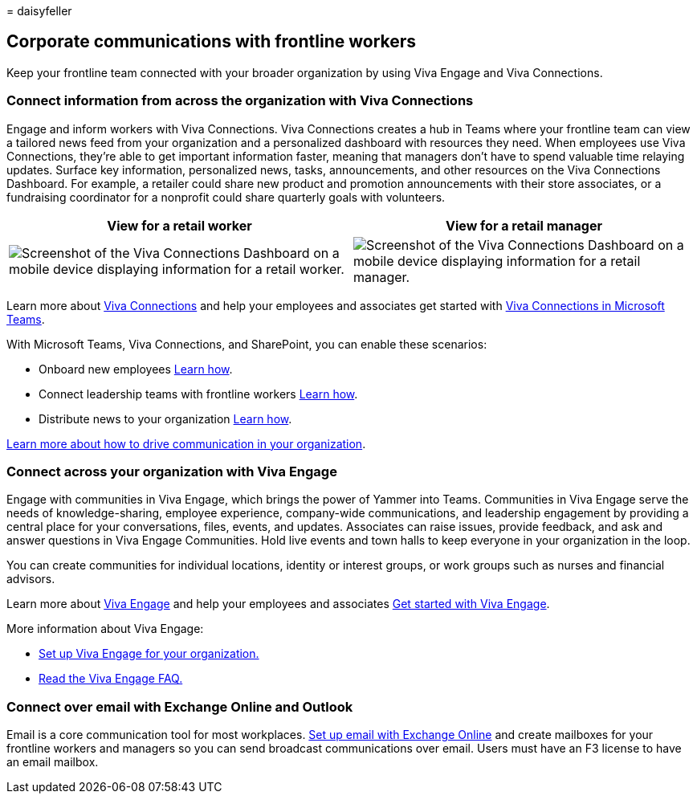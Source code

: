 = 
daisyfeller

== Corporate communications with frontline workers

Keep your frontline team connected with your broader organization by
using Viva Engage and Viva Connections.

=== Connect information from across the organization with Viva Connections

Engage and inform workers with Viva Connections. Viva Connections
creates a hub in Teams where your frontline team can view a tailored
news feed from your organization and a personalized dashboard with
resources they need. When employees use Viva Connections, they’re able
to get important information faster, meaning that managers don’t have to
spend valuable time relaying updates. Surface key information,
personalized news, tasks, announcements, and other resources on the Viva
Connections Dashboard. For example, a retailer could share new product
and promotion announcements with their store associates, or a
fundraising coordinator for a nonprofit could share quarterly goals with
volunteers.

[width="100%",cols="<50%,<50%",options="header",]
|===
|View for a retail worker |View for a retail manager
|image:media/frontline-worker-1.png[Screenshot of the Viva Connections
Dashboard on a mobile device displaying information for a retail
worker.] |image:media/frontline-worker-2.png[Screenshot of the Viva
Connections Dashboard on a mobile device displaying information for a
retail manager.]
|===

Learn more about link:/sharepoint/viva-connections-overview[Viva
Connections] and help your employees and associates get started with
https://support.microsoft.com/office/your-intranet-is-now-in-microsoft-teams-8b4e7f76-f305-49a9-b6d2-09378476f95b[Viva
Connections in Microsoft Teams].

With Microsoft Teams, Viva Connections, and SharePoint, you can enable
these scenarios:

* Onboard new employees link:/sharepoint/onboard-employees[Learn how].
* Connect leadership teams with frontline workers
link:/sharepoint/leadership-connection[Learn how].
* Distribute news to your organization
link:/sharepoint/distribute-corporate-news-to-your-organization[Learn
how].

link:/sharepoint/corporate-communications-overview[Learn more about how
to drive communication in your organization].

=== Connect across your organization with Viva Engage

Engage with communities in Viva Engage, which brings the power of Yammer
into Teams. Communities in Viva Engage serve the needs of
knowledge-sharing, employee experience, company-wide communications, and
leadership engagement by providing a central place for your
conversations, files, events, and updates. Associates can raise issues,
provide feedback, and ask and answer questions in Viva Engage
Communities. Hold live events and town halls to keep everyone in your
organization in the loop.

You can create communities for individual locations, identity or
interest groups, or work groups such as nurses and financial advisors.

Learn more about link:/viva/engage/overview[Viva Engage] and help your
employees and associates
https://support.microsoft.com/topic/getting-started-with-microsoft-viva-engage-729f9fce-3aa6-4478-888c-a1543918c284[Get
started with Viva Engage].

More information about Viva Engage:

* link:/viva/engage/setup[Set up Viva Engage for your organization.]
* https://support.microsoft.com/topic/frequently-asked-questions-faq-about-microsoft-viva-engage-1209ec6f-b10d-4518-98fd-f33cca5212b8[Read
the Viva Engage FAQ.]

=== Connect over email with Exchange Online and Outlook

Email is a core communication tool for most workplaces.
link:flw-setup-microsoft-365.md#set-up-email-with-exchange-online[Set up
email with Exchange Online] and create mailboxes for your frontline
workers and managers so you can send broadcast communications over
email. Users must have an F3 license to have an email mailbox.
